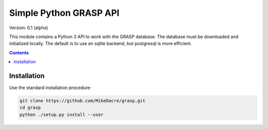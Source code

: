 .......................
Simple Python GRASP API
.......................

Version: 0.1 (alpha)

This module contains a Python 3 API to work with the GRASP database. The
database must be downloaded and initialized locally. The default is to use an
sqlite backend, but postgresql is more efficient.

.. contents:: **Contents**

Installation
============

Use the standard installation procedure:

.. code:: python

  git clone https://github.com/MikeDacre/grasp.git
  cd grasp
  python ./setup.py install --user
